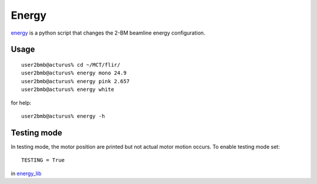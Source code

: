 Energy 
======

`energy <https://github.com/decarlof/tomo2bm/blob/master/flir/energy>`_ is a python script that changes the 2-BM beamline energy configuration. 

Usage
-----

::

    user2bmb@acturus% cd ~/MCT/flir/
    user2bmb@acturus% energy mono 24.9
    user2bmb@acturus% energy pink 2.657
    user2bmb@acturus% energy white

for help::

    user2bmb@acturus% energy -h

Testing mode
------------

In testing mode, the motor position are printed but not actual motor motion occurs. To enable testing mode set:: 

    TESTING = True 

in `energy_lib <https://github.com/decarlof/tomo2bm/blob/master/flir/libs/energy_lib.py>`_